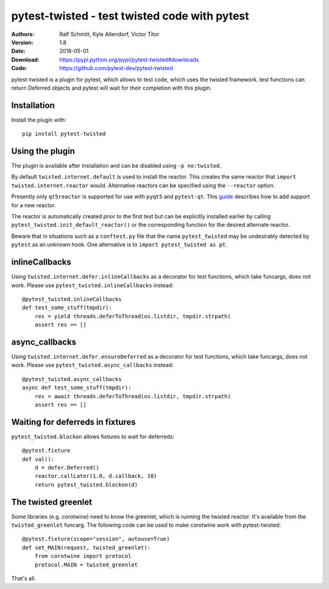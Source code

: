 .. -*- mode: rst; coding: utf-8 -*-

==============================================================================
pytest-twisted - test twisted code with pytest
==============================================================================

|PyPI| |Pythons| |Travis| |AppVeyor| |Black|

:Authors: Ralf Schmitt, Kyle Altendorf, Victor Titor
:Version: 1.8
:Date:    2018-05-01
:Download: https://pypi.python.org/pypi/pytest-twisted#downloads
:Code: https://github.com/pytest-dev/pytest-twisted


pytest-twisted is a plugin for pytest, which allows to test code,
which uses the twisted framework. test functions can return Deferred
objects and pytest will wait for their completion with this plugin.

Installation
==================
Install the plugin with::

    pip install pytest-twisted


Using the plugin
==================

The plugin is available after installation and can be disabled using
``-p no:twisted``.

By default ``twisted.internet.default`` is used to install the reactor.
This creates the same reactor that ``import twisted.internet.reactor``
would.  Alternative reactors can be specified using the ``--reactor``
option.

Presently only ``qt5reactor`` is supported for use with ``pyqt5``
and ``pytest-qt``. This `guide`_ describes how to add support for
a new reactor.

The reactor is automatically created prior to the first test but can
be explicitly installed earlier by calling
``pytest_twisted.init_default_reactor()`` or the corresponding function
for the desired alternate reactor.

Beware that in situations such as
a ``conftest.py`` file that the name ``pytest_twisted`` may be
undesirably detected by ``pytest`` as an unknown hook.  One alternative
is to ``import pytest_twisted as pt``.


inlineCallbacks
=================
Using ``twisted.internet.defer.inlineCallbacks`` as a decorator for test
functions, which take funcargs, does not work. Please use
``pytest_twisted.inlineCallbacks`` instead::

  @pytest_twisted.inlineCallbacks
  def test_some_stuff(tmpdir):
      res = yield threads.deferToThread(os.listdir, tmpdir.strpath)
      assert res == []


async_callbacks
=================
Using ``twisted.internet.defer.ensureDeferred`` as a decorator for test
functions, which take funcargs, does not work. Please use
``pytest_twisted.async_callbacks`` instead::

  @pytest_twisted.async_callbacks
  async def test_some_stuff(tmpdir):
      res = await threads.deferToThread(os.listdir, tmpdir.strpath)
      assert res == []


Waiting for deferreds in fixtures
=================================
``pytest_twisted.blockon`` allows fixtures to wait for deferreds::

  @pytest.fixture
  def val():
      d = defer.Deferred()
      reactor.callLater(1.0, d.callback, 10)
      return pytest_twisted.blockon(d)


The twisted greenlet
====================
Some libraries (e.g. corotwine) need to know the greenlet, which is
running the twisted reactor. It's available from the
``twisted_greenlet`` funcarg. The following code can be used to make
corotwine work with pytest-twisted::

  @pytest.fixture(scope="session", autouse=True)
  def set_MAIN(request, twisted_greenlet):
      from corotwine import protocol
      protocol.MAIN = twisted_greenlet


That's all.


.. |PyPI| image:: https://img.shields.io/pypi/v/pytest-twisted.svg
   :alt: PyPI version
   :target: https://pypi.python.org/pypi/pytest-twisted

.. |Pythons| image:: https://img.shields.io/pypi/pyversions/pytest-twisted.svg
   :alt: Supported Python versions
   :target: https://pypi.python.org/pypi/pytest-twisted

.. |Travis| image:: https://travis-ci.org/pytest-dev/pytest-twisted.svg?branch=master
   :alt: Travis build status
   :target: https://travis-ci.org/pytest-dev/pytest-twisted

.. |AppVeyor| image:: https://ci.appveyor.com/api/projects/status/us5l0l9p7hyp2k6x/branch/master?svg=true
   :alt: AppVeyor build status
   :target: https://ci.appveyor.com/project/vtitor/pytest-twisted

.. |Black| image:: https://img.shields.io/badge/code%20style-black-000000.svg
   :alt: Black code style
   :target: https://github.com/ambv/black

.. _guide: CONTRIBUTING.rst
